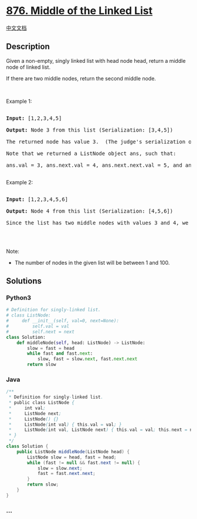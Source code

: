 * [[https://leetcode.com/problems/middle-of-the-linked-list][876. Middle
of the Linked List]]
  :PROPERTIES:
  :CUSTOM_ID: middle-of-the-linked-list
  :END:
[[./solution/0800-0899/0876.Middle of the Linked List/README.org][中文文档]]

** Description
   :PROPERTIES:
   :CUSTOM_ID: description
   :END:

#+begin_html
  <p>
#+end_html

Given a non-empty, singly linked list with head node head,
return a middle node of linked list.

#+begin_html
  </p>
#+end_html

#+begin_html
  <p>
#+end_html

If there are two middle nodes, return the second middle node.

#+begin_html
  </p>
#+end_html

#+begin_html
  <p>
#+end_html

 

#+begin_html
  </p>
#+end_html

#+begin_html
  <p>
#+end_html

Example 1:

#+begin_html
  </p>
#+end_html

#+begin_html
  <pre>

  <strong>Input: </strong><span id="example-input-1-1">[1,2,3,4,5]</span>

  <strong>Output: </strong>Node 3 from this list (Serialization: <span id="example-output-1">[3,4,5]</span>)

  The returned node has value 3.  (The judge&#39;s serialization of this node is [3,4,5]).

  Note that we returned a ListNode object ans, such that:

  ans.val = 3, ans.next.val = 4, ans.next.next.val = 5, and ans.next.next.next = NULL.

  </pre>
#+end_html

#+begin_html
  <p>
#+end_html

Example 2:

#+begin_html
  </p>
#+end_html

#+begin_html
  <pre>

  <strong>Input: </strong><span id="example-input-2-1">[1,2,3,4,5,6]</span>

  <strong>Output: </strong>Node 4 from this list (Serialization: <span id="example-output-2">[4,5,6]</span>)

  Since the list has two middle nodes with values 3 and 4, we return the second one.

  </pre>
#+end_html

#+begin_html
  <p>
#+end_html

 

#+begin_html
  </p>
#+end_html

#+begin_html
  <p>
#+end_html

Note:

#+begin_html
  </p>
#+end_html

#+begin_html
  <ul>
#+end_html

#+begin_html
  <li>
#+end_html

The number of nodes in the given list will be between 1 and 100.

#+begin_html
  </li>
#+end_html

#+begin_html
  </ul>
#+end_html

** Solutions
   :PROPERTIES:
   :CUSTOM_ID: solutions
   :END:

#+begin_html
  <!-- tabs:start -->
#+end_html

*** *Python3*
    :PROPERTIES:
    :CUSTOM_ID: python3
    :END:
#+begin_src python
  # Definition for singly-linked list.
  # class ListNode:
  #     def __init__(self, val=0, next=None):
  #         self.val = val
  #         self.next = next
  class Solution:
      def middleNode(self, head: ListNode) -> ListNode:
          slow = fast = head
          while fast and fast.next:
              slow, fast = slow.next, fast.next.next
          return slow
#+end_src

*** *Java*
    :PROPERTIES:
    :CUSTOM_ID: java
    :END:
#+begin_src java
  /**
   * Definition for singly-linked list.
   * public class ListNode {
   *     int val;
   *     ListNode next;
   *     ListNode() {}
   *     ListNode(int val) { this.val = val; }
   *     ListNode(int val, ListNode next) { this.val = val; this.next = next; }
   * }
   */
  class Solution {
      public ListNode middleNode(ListNode head) {
          ListNode slow = head, fast = head;
          while (fast != null && fast.next != null) {
              slow = slow.next;
              fast = fast.next.next;
          }
          return slow;
      }
  }
#+end_src

*** *...*
    :PROPERTIES:
    :CUSTOM_ID: section
    :END:
#+begin_example
#+end_example

#+begin_html
  <!-- tabs:end -->
#+end_html
